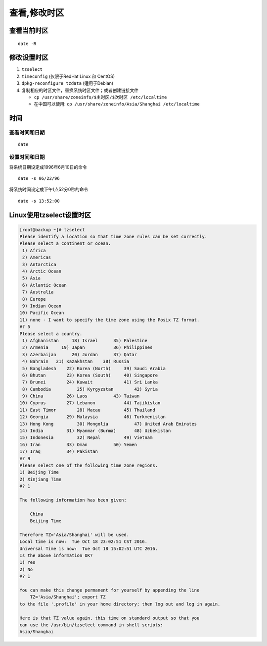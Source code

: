 查看,修改时区
=============

查看当前时区
------------

::

    date -R

修改设置时区
------------

1. ``tzselect``
2. ``timeconfig`` (仅限于RedHat Linux 和 CentOS)
3. ``dpkg-reconfigure tzdata`` (适用于Debian)
4. 复制相应的时区文件，替换系统时区文件；或者创建链接文件

   -  ``cp /usr/share/zoneinfo/$主时区/$次时区 /etc/localtime``
   -  在中国可以使用:
      ``cp /usr/share/zoneinfo/Asia/Shanghai /etc/localtime``

时间
----

查看时间和日期
~~~~~~~~~~~~~~

::

    date

设置时间和日期
~~~~~~~~~~~~~~

将系统日期设定成1996年6月10日的命令

::

    date -s 06/22/96

将系统时间设定成下午1点52分0秒的命令

::

    date -s 13:52:00

Linux使用tzselect设置时区
-------------------------

.. code:: shell

    [root@backup ~]# tzselect
    Please identify a location so that time zone rules can be set correctly.
    Please select a continent or ocean.
     1) Africa
     2) Americas
     3) Antarctica
     4) Arctic Ocean
     5) Asia
     6) Atlantic Ocean
     7) Australia
     8) Europe
     9) Indian Ocean
    10) Pacific Ocean
    11) none - I want to specify the time zone using the Posix TZ format.
    #? 5
    Please select a country.
     1) Afghanistan     18) Israel      35) Palestine
     2) Armenia     19) Japan           36) Philippines
     3) Azerbaijan      20) Jordan      37) Qatar
     4) Bahrain   21) Kazakhstan    38) Russia
     5) Bangladesh    22) Korea (North)     39) Saudi Arabia
     6) Bhutan        23) Korea (South)     40) Singapore
     7) Brunei        24) Kuwait            41) Sri Lanka
     8) Cambodia          25) Kyrgyzstan        42) Syria
     9) China         26) Laos          43) Taiwan
    10) Cyprus        27) Lebanon           44) Tajikistan
    11) East Timor        28) Macau         45) Thailand
    12) Georgia       29) Malaysia          46) Turkmenistan
    13) Hong Kong         30) Mongolia          47) United Arab Emirates
    14) India         31) Myanmar (Burma)       48) Uzbekistan
    15) Indonesia         32) Nepal         49) Vietnam
    16) Iran          33) Oman          50) Yemen
    17) Iraq          34) Pakistan
    #? 9
    Please select one of the following time zone regions.
    1) Beijing Time
    2) Xinjiang Time
    #? 1

    The following information has been given:

        China
        Beijing Time

    Therefore TZ='Asia/Shanghai' will be used.
    Local time is now:  Tue Oct 18 23:02:51 CST 2016.
    Universal Time is now:  Tue Oct 18 15:02:51 UTC 2016.
    Is the above information OK?
    1) Yes
    2) No
    #? 1

    You can make this change permanent for yourself by appending the line
        TZ='Asia/Shanghai'; export TZ
    to the file '.profile' in your home directory; then log out and log in again.

    Here is that TZ value again, this time on standard output so that you
    can use the /usr/bin/tzselect command in shell scripts:
    Asia/Shanghai
